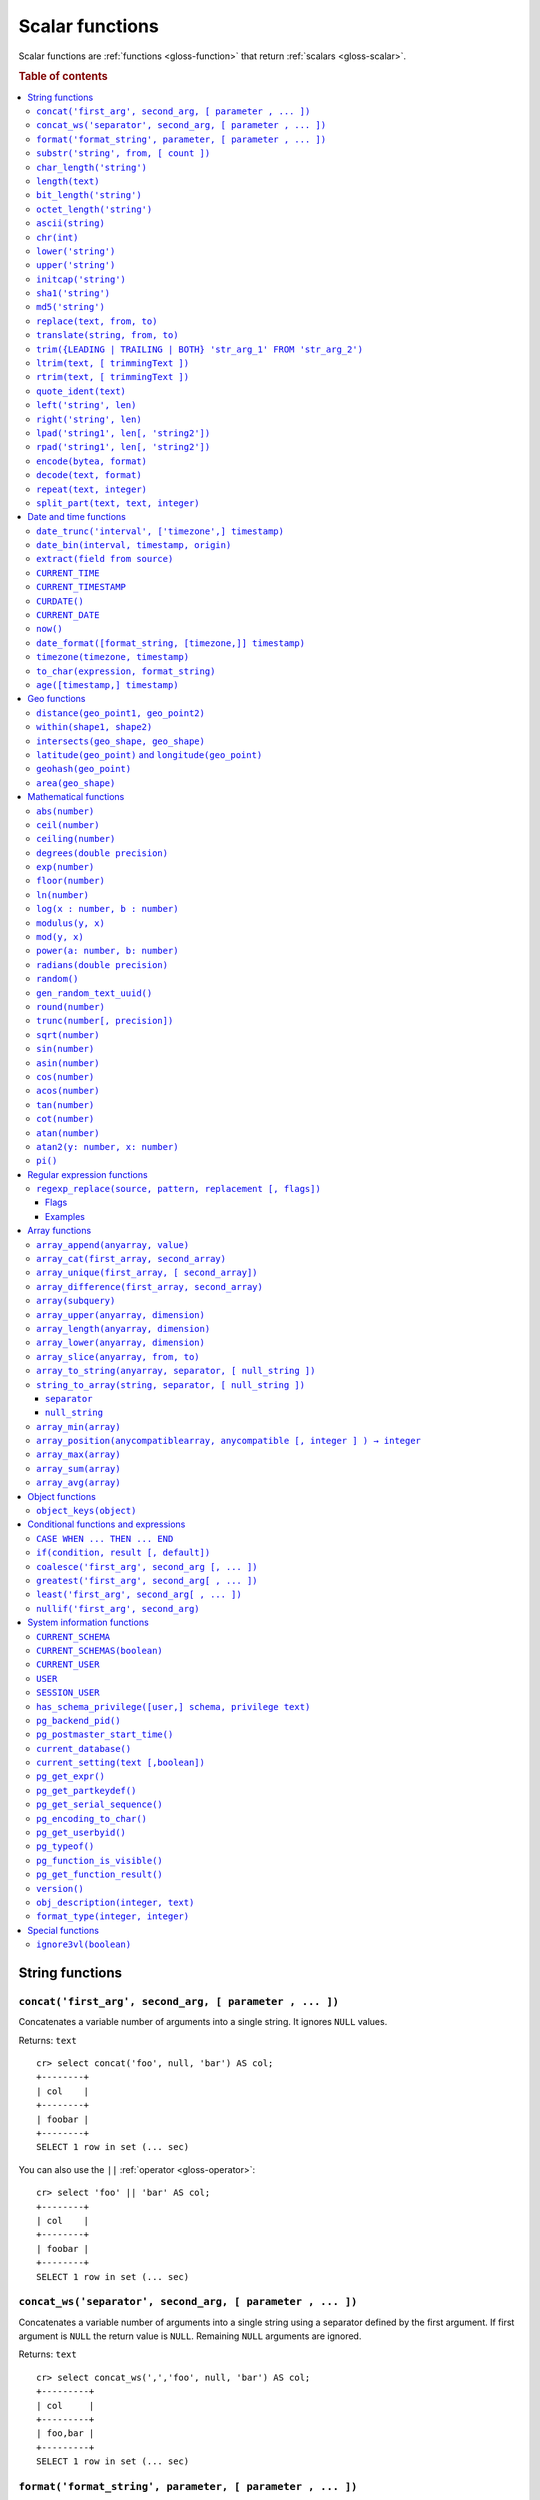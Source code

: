 .. highlight:: psql

.. _scalar-functions:
.. _builtins-scalar:

================
Scalar functions
================

Scalar functions are :ref:`functions <gloss-function>` that return
:ref:`scalars <gloss-scalar>`.

.. rubric:: Table of contents

.. contents::
   :local:


.. _scalar-string:

String functions
================


.. _scalar-concat:

``concat('first_arg', second_arg, [ parameter , ... ])``
--------------------------------------------------------

Concatenates a variable number of arguments into a single string. It ignores
``NULL`` values.

Returns: ``text``

::

    cr> select concat('foo', null, 'bar') AS col;
    +--------+
    | col    |
    +--------+
    | foobar |
    +--------+
    SELECT 1 row in set (... sec)

You can also use the ``||`` :ref:`operator <gloss-operator>`::

    cr> select 'foo' || 'bar' AS col;
    +--------+
    | col    |
    +--------+
    | foobar |
    +--------+
    SELECT 1 row in set (... sec)


.. _scalar-concat-ws:

``concat_ws('separator', second_arg, [ parameter , ... ])``
------------------------------------------------------------------------------

Concatenates a variable number of arguments into a single string using a
separator defined by the first argument. If first argument is ``NULL`` the
return value is ``NULL``. Remaining ``NULL`` arguments are ignored.

Returns: ``text``

::

    cr> select concat_ws(',','foo', null, 'bar') AS col;
    +---------+
    | col     |
    +---------+
    | foo,bar |
    +---------+
    SELECT 1 row in set (... sec)


.. _scalar-format:

``format('format_string', parameter, [ parameter , ... ])``
-----------------------------------------------------------

Formats a string similar to the C function ``printf``. For details about the
format string syntax, see `formatter`_

Returns: ``text``

::

    cr> select format('%s.%s', schema_name, table_name)  AS fqtable
    ... from sys.shards
    ... where table_name = 'locations'
    ... limit 1;
    +---------------+
    | fqtable       |
    +---------------+
    | doc.locations |
    +---------------+
    SELECT 1 row in set (... sec)

::

    cr> select format('%tY', date) AS year
    ... from locations
    ... group by format('%tY', date)
    ... order by 1;
    +------+
    | year |
    +------+
    | 1979 |
    | 2013 |
    +------+
    SELECT 2 rows in set (... sec)


.. _scalar-substr:

``substr('string', from, [ count ])``
-------------------------------------

Extracts a part of a string. ``from`` specifies where to start and ``count``
the length of the part.

Returns: ``text``

::

    cr> select substr('crate.io', 3, 2) AS substr;
    +--------+
    | substr |
    +--------+
    | at     |
    +--------+
    SELECT 1 row in set (... sec)


.. _scalar-char_length:

``char_length('string')``
-------------------------

Counts the number of characters in a string.

Returns: ``integer``

::

    cr> select char_length('crate.io') AS char_length;
    +-------------+
    | char_length |
    +-------------+
    |           8 |
    +-------------+
    SELECT 1 row in set (... sec)

Each character counts only once, regardless of its byte size.

::

    cr> select char_length('©rate.io') AS char_length;
    +-------------+
    | char_length |
    +-------------+
    |           8 |
    +-------------+
    SELECT 1 row in set (... sec)


.. _scalar-length:

``length(text)``
----------------

Returns the number of characters in a string.

The same as :ref:`char_length <scalar-char_length>`.


.. _scalar-bit_length:

``bit_length('string')``
------------------------

Counts the number of bits in a string.

Returns: ``integer``

.. NOTE::

    CrateDB uses UTF-8 encoding internally, which uses between 1 and 4 bytes
    per character.

::

    cr> select bit_length('crate.io') AS bit_length;
    +------------+
    | bit_length |
    +------------+
    |         64 |
    +------------+
    SELECT 1 row in set (... sec)

::

    cr> select bit_length('©rate.io') AS bit_length;
    +------------+
    | bit_length |
    +------------+
    |         72 |
    +------------+
    SELECT 1 row in set (... sec)


.. _scalar-octet_length:

``octet_length('string')``
--------------------------

Counts the number of bytes (octets) in a string.

Returns: ``integer``

::

    cr> select octet_length('crate.io') AS octet_length;
    +--------------+
    | octet_length |
    +--------------+
    |            8 |
    +--------------+
    SELECT 1 row in set (... sec)

::

    cr> select octet_length('©rate.io') AS octet_length;
    +--------------+
    | octet_length |
    +--------------+
    |            9 |
    +--------------+
    SELECT 1 row in set (... sec)


.. _scalar-ascii:

``ascii(string)``
-----------------

Returns the ASCII code of the first character. For UTF-8, returns the Unicode
code point of the characters.

Returns: ``int``

::

    cr> SELECT ascii('a') AS a, ascii('🎈') AS b;
    +----+--------+
    |  a |      b |
    +----+--------+
    | 97 | 127880 |
    +----+--------+
    SELECT 1 row in set (... sec)


.. _scalar-chr:

``chr(int)``
------------

Returns the character with the given code. For UTF-8 the argument is treated as
a Unicode code point.

Returns: ``string``

::

    cr> SELECT chr(65) AS a;
    +---+
    | a |
    +---+
    | A |
    +---+
    SELECT 1 row in set (... sec)


.. _scalar-lower:

``lower('string')``
-------------------

Converts all characters to lowercase. ``lower`` does not perform
locale-sensitive or context-sensitive mappings.

Returns: ``text``

::

    cr> select lower('TransformMe') AS lower;
    +-------------+
    | lower       |
    +-------------+
    | transformme |
    +-------------+
    SELECT 1 row in set (... sec)


.. _scalar-upper:

``upper('string')``
-------------------

Converts all characters to uppercase. ``upper`` does not perform
locale-sensitive or context-sensitive mappings.

Returns: ``text``

::

    cr> select upper('TransformMe') as upper;
    +-------------+
    | upper       |
    +-------------+
    | TRANSFORMME |
    +-------------+
    SELECT 1 row in set (... sec)


.. _scalar-initcap:

``initcap('string')``
---------------------

Converts the first letter of each word to upper case and the rest to lower case
(*capitalize letters*).

Returns: ``text``

::

    cr> select initcap('heLlo WORLD') AS initcap;
    +-------------+
    | initcap     |
    +-------------+
    | Hello World |
    +-------------+
     SELECT 1 row in set (... sec)


.. _scalar-sha1:

``sha1('string')``
------------------

Returns: ``text``

Computes the SHA1 checksum of the given string.

::

    cr> select sha1('foo') AS sha1;
    +------------------------------------------+
    | sha1                                     |
    +------------------------------------------+
    | 0beec7b5ea3f0fdbc95d0dd47f3c5bc275da8a33 |
    +------------------------------------------+
    SELECT 1 row in set (... sec)


.. _scalar-md5:

``md5('string')``
-----------------

Returns: ``text``

Computes the MD5 checksum of the given string.

See :ref:`sha1 <scalar-sha1>` for an example.


.. _scalar-replace:

``replace(text, from, to)``
---------------------------

Replaces all occurrences of ``from`` in ``text`` with ``to``.

::

    cr> select replace('Hello World', 'World', 'Stranger') AS hello;
    +----------------+
    | hello          |
    +----------------+
    | Hello Stranger |
    +----------------+
    SELECT 1 row in set (... sec)


.. _scalar-translate:

``translate(string, from, to)``
-------------------------------

Performs several single-character, one-to-one translation in one operation. It
translates ``string`` by replacing the characters in the ``from`` set,
one-to-one positionally, with their counterparts in the ``to`` set. If ``from``
is longer than ``to``, the function removes the occurrences of the extra
characters in ``from``. If there are repeated characters in ``from``, only the
first mapping is considered.

Synopsis::

    translate(string, from, to)

Examples::

   cr> select translate('Crate', 'Ct', 'Dk') as translation;
    +-------------+
    | translation |
    +-------------+
    | Drake       |
    +-------------+
    SELECT 1 row in set (... sec)

::

   cr> select translate('Crate', 'rCe', 'c') as translation;
    +-------------+
    | translation |
    +-------------+
    | cat         |
    +-------------+
    SELECT 1 row in set (... sec)


.. _scalar-trim:

``trim({LEADING | TRAILING | BOTH} 'str_arg_1' FROM 'str_arg_2')``
------------------------------------------------------------------

Removes the longest string containing characters from ``str_arg_1`` (``' '`` by
default) from the start, end, or both ends (``BOTH`` is the default) of
``str_arg_2``.

Synopsis::

    trim([ [ {LEADING | TRAILING | BOTH} ] [ str_arg_1 ] FROM ] str_arg_2)

Examples::

    cr> select trim(BOTH 'ab' from 'abcba') AS trim;
    +------+
    | trim |
    +------+
    | c    |
    +------+
    SELECT 1 row in set (... sec)

::

    cr> select trim('ab' from 'abcba') AS trim;
    +------+
    | trim |
    +------+
    | c    |
    +------+
    SELECT 1 row in set (... sec)

::

    cr> select trim('   abcba   ') AS trim;
    +-------+
    | trim  |
    +-------+
    | abcba |
    +-------+
    SELECT 1 row in set (... sec)


.. _scalar-ltrim:

``ltrim(text, [ trimmingText ])``
---------------------------------

Removes set of characters which are matching ``trimmingText`` (``' '`` by
default) to the left of ``text``.

::

    cr> select ltrim('xxxzzzabcba', 'xz') AS ltrim;
    +-------+
    | ltrim |
    +-------+
    | abcba |
    +-------+
    SELECT 1 row in set (... sec)


.. _scalar-rtrim:

``rtrim(text, [ trimmingText ])``
---------------------------------

Removes set of characters which are matching ``trimmingText`` (``' '`` by
default) to the right of ``text``.

::

    cr> select rtrim('abcbaxxxzzz', 'xz') AS rtrim;
    +-------+
    | rtrim |
    +-------+
    | abcba |
    +-------+
    SELECT 1 row in set (... sec)


.. _scalar-quote_ident:

``quote_ident(text)``
---------------------

Returns: ``text``

Quotes a provided string argument. Quotes are added only if necessary. For
example, if the string contains non-identifier characters, keywords, or would be
case-folded. Embedded quotes are properly doubled.

The quoted string can be used as an identifier in an SQL statement.

::

    cr> select pg_catalog.quote_ident('Column name') AS quoted;
    +---------------+
    | quoted        |
    +---------------+
    | "Column name" |
    +---------------+
    SELECT 1 row in set (... sec)


.. _scalar-left:

``left('string', len)``
-----------------------

Returns the first ``len`` characters of ``string`` when ``len`` > 0, otherwise
all but last ``len`` characters.

Synopsis::

    left(string, len)

Examples::

    cr> select left('crate.io', 5) AS col;
    +-------+
    | col   |
    +-------+
    | crate |
    +-------+
    SELECT 1 row in set (... sec)

::

    cr> select left('crate.io', -3) AS col;
    +-------+
    | col   |
    +-------+
    | crate |
    +-------+
    SELECT 1 row in set (... sec)


.. _scalar-right:

``right('string', len)``
------------------------

Returns the last ``len`` characters in ``string`` when ``len`` > 0, otherwise
all but first ``len`` characters.

Synopsis::

    right(string, len)

Examples::

    cr> select right('crate.io', 2) AS col;
    +-----+
    | col |
    +-----+
    | io  |
    +-----+
    SELECT 1 row in set (... sec)

::

    cr> select right('crate.io', -6) AS col;
    +-----+
    | col |
    +-----+
    | io  |
    +-----+
    SELECT 1 row in set (... sec)


.. _scalar-lpad:

``lpad('string1', len[, 'string2'])``
-------------------------------------

Fill up ``string1`` to length ``len`` by prepending the characters ``string2``
(a space by default). If ``string1`` is already longer than ``len`` then it is
truncated (on the right).

Synopsis::

    lpad(string1, len[, string2])

Example::

    cr> select lpad(' I like CrateDB!!', 41, 'yes! ') AS col;
    +-------------------------------------------+
    | col                                       |
    +-------------------------------------------+
    | yes! yes! yes! yes! yes! I like CrateDB!! |
    +-------------------------------------------+
    SELECT 1 row in set (... sec)


.. _scalar-rpad:

``rpad('string1', len[, 'string2'])``
-------------------------------------

Fill up ``string1`` to length ``len`` by appending the characters ``string2``
(a space by default). If string1 is already longer than ``len`` then it is
truncated.

Synopsis::

    rpad(string1, len[, string2])

Example::

    cr> select rpad('Do you like Crate?', 38, ' yes!') AS col;
    +----------------------------------------+
    | col                                    |
    +----------------------------------------+
    | Do you like Crate? yes! yes! yes! yes! |
    +----------------------------------------+
    SELECT 1 row in set (... sec)

.. NOTE::

    In both cases, the scalar functions ``lpad`` and ``rpad`` do now accept a
    length greater than 50000.


.. _scalar-encode:

``encode(bytea, format)``
-------------------------

Encode takes a binary string (``hex`` format) and returns a text encoding using
the specified format. Supported formats are: ``base64``, ``hex``, and
``escape``. The ``escape`` format replaces unprintable characters with octal
byte notation like ``\nnn``. For the reverse function, see :ref:`decode()
<scalar-decode>`.

Synopsis::

    encode(string1, format)

Example::

    cr> select encode(E'123\b\t56', 'base64') AS col;
    +--------------+
    | col          |
    +--------------+
    | MTIzCAk1Ng== |
    +--------------+
    SELECT 1 row in set (... sec)


.. _scalar-decode:

``decode(text, format)``
-------------------------

Decodes a text encoded string using the specified format and returns a binary
string (``hex`` format). Supported formats are: ``base64``, ``hex``, and
``escape``. For the reverse function, see :ref:`encode() <scalar-encode>`.

Synopsis::

    decode(text1, format)

Example::

    cr> select decode('T\214', 'escape') AS col;
    +--------+
    | col    |
    +--------+
    | \x548c |
    +--------+
    SELECT 1 row in set (... sec)


.. _scalar-repeat:

``repeat(text, integer)``
-------------------------

Repeats a string the specified number of times.

If the number of repetitions is equal or less than zero then the function
returns an empty string.

Returns: ``text``

::

    cr> select repeat('ab', 3) AS repeat;
    +--------+
    | repeat |
    +--------+
    | ababab |
    +--------+
    SELECT 1 row in set (... sec)


.. _scalar-split_part:

``split_part(text, text, integer)``
-----------------------------------

Splits a string into parts using a delimiter and returns the part at the given
index. The first part is addressed by index ``1``.

Special Cases:

* Returns the empty string if the index is greater than the number of parts.

* If any of the arguments is ``NULL``, the result is ``NULL``.

* If the delimiter is the empty string, the input string is considered as
  consisting of exactly one part.

Returns: ``text``

Synopsis::

    split_part(string, delimiter, index)

Example::

    cr> select split_part('ab--cdef--gh', '--', 2) AS part;
    +------+
    | part |
    +------+
    | cdef |
    +------+
    SELECT 1 row in set (... sec)


.. _scalar-date-time:

Date and time functions
=======================


.. _scalar-date_trunc:

``date_trunc('interval', ['timezone',] timestamp)``
---------------------------------------------------

Returns: ``timestamp with time zone``

Limits a timestamps precision to a given interval.

Valid intervals are:

* ``second``
* ``minute``
* ``hour``
* ``day``
* ``week``
* ``month``
* ``quarter``
* ``year``

Valid values for ``timezone`` are either the name of a time zone (for example
'Europe/Vienna') or the UTC offset of a time zone (for example '+01:00'). To
get a complete overview of all possible values take a look at the `available
time zones`_ supported by `Joda-Time`_.

The following example shows how to use the ``date_trunc`` function to generate
a day based histogram in the ``Europe/Moscow`` timezone::

    cr> select
    ... date_trunc('day', 'Europe/Moscow', date) as day,
    ... count(*) as num_locations
    ... from locations
    ... group by 1
    ... order by 1;
    +---------------+---------------+
    | day           | num_locations |
    +---------------+---------------+
    | 308523600000  | 4             |
    | 1367352000000 | 1             |
    | 1373918400000 | 8             |
    +---------------+---------------+
    SELECT 3 rows in set (... sec)

If you don't specify a time zone, ``truncate`` uses UTC time::

    cr> select date_trunc('day', date) as day, count(*) as num_locations
    ... from locations
    ... group by 1
    ... order by 1;
    +---------------+---------------+
    | day           | num_locations |
    +---------------+---------------+
    | 308534400000  | 4             |
    | 1367366400000 | 1             |
    | 1373932800000 | 8             |
    +---------------+---------------+
    SELECT 3 rows in set (... sec)

.. _date-bin:

``date_bin(interval, timestamp, origin)``
-----------------------------------------

``date_bin`` "bins" the input timestamp to the specified interval, aligned with
a specified origin.

``interval`` is an expression of type ``interval``.
``Timestamp`` and ``origin`` are expressions of type
``timestamp with time zone`` or ``timestamp without time zone``.
The return type matches the timestamp and origin types and will be either
``timestamp with time zone`` or ``timestamp without time zone``.

The return value marks the beginning of the bin into which the input timestamp
is placed.

If you use an interval with a single unit like ``1 second`` or ``1 minute``,
this function returns the same result as :ref:`date_trunc <scalar-date_trunc>`.

If the interval is ``1 week``, ``date_bin`` only returns the same result as
``date_trunc`` if the origin is a Monday.

If at least one argument is ``NULL``, the return value is ``NULL``. The
interval cannot be zero. Negative intervals are allowed and are treated the
same as positive intervals. Intervals having month or year units are not
supported due to varying length of those units.

A timestamp can be binned to an interval of arbitrary length
aligned with a custom origin.

Examples:

::

    cr> SELECT date_bin('2 hours'::INTERVAL, ts,
    ... '2021-01-01T05:00:00Z'::TIMESTAMP) as bin,
    ... date_format('%y-%m-%d %H:%i',
    ... date_bin('2 hours'::INTERVAL, ts, '2021-01-01T05:00:00Z'::TIMESTAMP))
    ... formatted_bin
    ... FROM unnest(ARRAY[
    ... '2021-01-01T08:30:10Z',
    ... '2021-01-01T08:38:10Z',
    ... '2021-01-01T18:18:10Z',
    ... '2021-01-01T18:18:10Z'
    ... ]::TIMESTAMP[]) as tbl (ts);
    +---------------+----------------+
    |           bin | formatted_bin  |
    +---------------+----------------+
    | 1609484400000 | 21-01-01 07:00 |
    | 1609484400000 | 21-01-01 07:00 |
    | 1609520400000 | 21-01-01 17:00 |
    | 1609520400000 | 21-01-01 17:00 |
    +---------------+----------------+
    SELECT 4 rows in set (... sec)

.. TIP::

    0 can be used as a shortcut for Unix zero as the origin::

        cr> select date_bin('2 hours' :: INTERVAL,
        ... '2021-01-01T08:30:10Z' :: timestamp without time ZONE, 0) as bin;
        +---------------+
        |           bin |
        +---------------+
        | 1609488000000 |
        +---------------+
        SELECT 1 row in set (... sec)

    Please note, that implicit cast treats numbers as is, i.e. as a timestamp
    in that zone and if timestamp is in non-UTC zone you might want to set
    numeric origin to the same zone::

        cr> select date_bin('4 hours' :: INTERVAL,
        ... '2020-01-01T09:00:00+0200'::timestamp with time zone,
        ... TIMEZONE('+02:00', 0)) as bin;
        +---------------+
        |           bin |
        +---------------+
        | 1577858400000 |
        +---------------+
        SELECT 1 row in set (... sec)

.. _scalar-extract:

``extract(field from source)``
------------------------------

``extract`` is a special :ref:`expression <gloss-expression>` that translates
to a function which retrieves subcolumns such as day, hour or minute from a
timestamp.

The return type depends on the used ``field``.

Example::

    cr> select extract(day from '2014-08-23') AS day;
    +-----+
    | day |
    +-----+
    |  23 |
    +-----+
    SELECT 1 row in set (... sec)

Synopsis::

    EXTRACT( field FROM source )

``field``
  An identifier or string literal which identifies the part of the timestamp
  that should be extracted.

``source``
  An expression that resolves to a timestamp data type with or without timezone
  or is castable to timestamp data types. In the case the expression has a
  different return type but is known to be castable to timestamp an implicit
  cast will be attempted.

The following fields are supported:

``CENTURY``
  | *Return type:* ``integer``
  | century of era

  Returns the ISO representation which is a straight split of the date.

  Year 2000 century 20 and year 2001 is also century 20. This is different to
  the GregorianJulian (GJ) calendar system where 2001 would be century 21.

``YEAR``
  | *Return type:* ``integer``
  | the year field

``QUARTER``
  | *Return type:* ``integer``
  | the quarter of the year (1 - 4)

``MONTH``
  | *Return type:* ``integer``
  | the month of the year

``WEEK``
  | *Return type:* ``integer``
  | the week of the year

``DAY``
  | *Return type:* ``integer``
  | the day of the month

``DAY_OF_MONTH``
  | *Return type:* ``integer``
  | same as ``day``

``DAY_OF_WEEK``
  | *Return type:* ``integer``
  | day of the week. Starting with Monday (1) to Sunday (7)

``DOW``
  | *Return type:* ``integer``
  | same as ``day_of_week``

``DAY_OF_YEAR``
  | *Return type:* ``integer``
  | the day of the year (1 - 365 / 366)

``DOY``
  | *Return type:* ``integer``
  | same as ``day_of_year``

``HOUR``
  | *Return type:* ``integer``
  | the hour field

``MINUTE``
  | *Return type:* ``integer``
  | the minute field

``SECOND``
  | *Return type:* ``integer``
  | the second field

``EPOCH``
  | *Return type:* ``double precision``
  | The number of seconds since Jan 1, 1970.
  | Can be negative if earlier than Jan 1, 1970.


.. _scalar-current_time:

``CURRENT_TIME``
----------------

The ``CURRENT_TIME`` :ref:`expression <gloss-expression>` returns the time in
microseconds since midnight UTC at the time the SQL statement was
handled. Clock time is looked up at most once within the scope of a single
query, to ensure that multiple occurrences of ``CURRENT_TIME`` :ref:`evaluate
<gloss-evaluation>` to the same value.

Synopsis::

    CURRENT_TIME [ ( precision ) ]

``precision``
  Must be a positive integer between 0 and 6. The default value is 6. It
  determines the number of fractional seconds to output. A value of 0 means the
  time will have second precision, no fractional seconds (microseconds) are
  given.

.. NOTE::

    No guarantee is provided about the accuracy of the underlying clock,
    results may be limited to millisecond precision, depending on the system.


.. _scalar-current_timestamp:

``CURRENT_TIMESTAMP``
---------------------

The ``CURRENT_TIMESTAMP`` expression returns the timestamp in milliseconds
since midnight UTC at the time the SQL statement was handled. Therefore, the
same timestamp value is returned for every invocation of a single statement.

Synopsis::

    CURRENT_TIMESTAMP [ ( precision ) ]

``precision``
  Must be a positive integer between ``0`` and ``3``. The default value is
  ``3``. This value determines the number of fractional seconds to output. A
  value of ``0`` means the timestamp will have second precision, no fractional
  seconds (milliseconds) are given.

.. TIP::

    To get an offset value of ``CURRENT_TIMESTAMP`` (e.g., this same time one
    day ago), you can add or subtract an :ref:`interval <type-interval>`,
    like so::

        CURRENT_TIMESTAMP - '1 day'::interval

.. NOTE::

    If the ``CURRENT_TIMESTAMP`` function is used in
    :ref:`ddl-generated-columns` it behaves slightly different in ``UPDATE``
    operations. In such a case the actual timestamp of each row update is
    returned.


.. _scalar-curdate:

``CURDATE()``
----------------

The ``CURDATE()`` scalar function is an alias of the :ref:`scalar-current_date`
expression.

Synopsis::

    CURDATE()


.. _scalar-current_date:

``CURRENT_DATE``
----------------

The ``CURRENT_DATE`` expression returns the date in UTC timezone at the time
the SQL statement was handled.

Clock time is looked up at most once within the scope of a single query, to
ensure that multiple occurrences of ``CURRENT_DATE`` evaluate to the same
value.

Synopsis::

    CURRENT_DATE


.. _scalar-now:

``now()``
---------

Returns the current date and time in UTC.

This is the same as ``current_timestamp``

Returns: ``timestamp with time zone``

Synopsis::

    now()


.. _scalar-date_format:

``date_format([format_string, [timezone,]] timestamp)``
-------------------------------------------------------

The ``date_format`` function formats a timestamp as string according to the
(optional) format string.

Returns: ``text``

Synopsis::

    DATE_FORMAT( [ format_string, [ timezone, ] ] timestamp )

The only mandatory argument is the ``timestamp`` value to format. It can be any
:ref:`expression <gloss-expression>` that is safely convertible to timestamp
data type with or without timezone.

The syntax for the ``format_string`` is 100% compatible to the syntax of the
`MySQL date_format`_ function. For reference, the format is listed in detail
below:

.. csv-table::
   :header: "Format Specifier", "Description"

   ``%a``, "Abbreviated weekday name (Sun..Sat)"
   ``%b``, "Abbreviated month name (Jan..Dec)"
   ``%c``, "Month in year, numeric (0..12)"
   ``%D``, "Day of month as ordinal number (1st, 2nd, ... 24th)"
   ``%d``, "Day of month, padded to 2 digits (00..31)"
   ``%e``, "Day of month (0..31)"
   ``%f``, "Microseconds, padded to 6 digits (000000..999999)"
   ``%H``, "Hour in 24-hour clock, padded to 2 digits (00..23)"
   ``%h``, "Hour in 12-hour clock, padded to 2 digits (01..12)"
   ``%I``, "Hour in 12-hour clock, padded to 2 digits (01..12)"
   ``%i``, "Minutes, numeric (00..59)"
   ``%j``, "Day of year, padded to 3 digits (001..366)"
   ``%k``, "Hour in 24-hour clock (0..23)"
   ``%l``, "Hour in 12-hour clock (1..12)"
   ``%M``, "Month name (January..December)"
   ``%m``, "Month in year, numeric, padded to 2 digits (00..12)"
   ``%p``, "AM or PM"
   ``%r``, "Time, 12-hour (``hh:mm:ss`` followed by AM or PM)"
   ``%S``, "Seconds, padded to 2 digits (00..59)"
   ``%s``, "Seconds, padded to 2 digits (00..59)"
   ``%T``, "Time, 24-hour (``hh:mm:ss``)"
   ``%U``, "Week number, Sunday as first day of the week, first week of the
   year (01) is the one starting in this year, week 00 starts in last year
   (00..53)"
   ``%u``, "Week number, Monday as first day of the week, first week of the
   year (01) is the one with at least 4 days in this year (00..53)"
   ``%V``, "Week number, Sunday as first day of the week, first week of the
   year (01) is the one starting in this year, uses the week number of the last
   year, if the week started in last year (01..53)"
   ``%v``, "Week number, Monday as first day of the week, first week of the
   year (01) is the one with at least 4 days in this year, uses the week number
   of the last year, if the week started in last year (01..53)"
   ``%W``, "Weekday name (Sunday..Saturday)"
   ``%w``, "Day of the week (0=Sunday..6=Saturday)"
   ``%X``, "Week year, Sunday as first day of the week, numeric, four digits;
   used with %V"
   ``%x``, "Week year, Monday as first day of the week, numeric, four digits;
   used with %v"
   ``%Y``, "Year, numeric, four digits"
   ``%y``, "Year, numeric, two digits"
   ``%%``, "A literal '%' character"
   ``%x``, "x, for any 'x' not listed above"

If no ``format_string`` is given the default format will be used::

    %Y-%m-%dT%H:%i:%s.%fZ

::

    cr> select date_format('1970-01-01') as epoque;
    +-----------------------------+
    | epoque                      |
    +-----------------------------+
    | 1970-01-01T00:00:00.000000Z |
    +-----------------------------+
    SELECT 1 row in set (... sec)

Valid values for ``timezone`` are either the name of a time zone (for example
'Europe/Vienna') or the UTC offset of a time zone (for example '+01:00'). To
get a complete overview of all possible values take a look at the `available
time zones`_ supported by `Joda-Time`_.

The ``timezone`` will be ``UTC`` if not provided::

    cr> select date_format('%W the %D of %M %Y %H:%i %p', 0) as epoque;
    +-------------------------------------------+
    | epoque                                    |
    +-------------------------------------------+
    | Thursday the 1st of January 1970 00:00 AM |
    +-------------------------------------------+
    SELECT 1 row in set (... sec)

::

    cr> select date_format('%Y/%m/%d %H:%i', 'EST',  0) as est_epoque;
    +------------------+
    | est_epoque       |
    +------------------+
    | 1969/12/31 19:00 |
    +------------------+
    SELECT 1 row in set (... sec)


.. _scalar-timezone:

``timezone(timezone, timestamp)``
---------------------------------

The timezone scalar function converts values of ``timestamp`` without time zone
to/from timestamp with time zone.

Synopsis::

    TIMEZONE(timezone, timestamp)

It has two variants depending on the type of ``timestamp``:

.. csv-table::
   :header: "Type of timestamp", "Return Type", "Description"

   "timestamp without time zone OR bigint", "timestamp with time zone", "Treat
   given timestamp without time zone as located in the specified timezone"
   "timestamp with time zone", "timestamp without time zone", "Convert given
   timestamp with time zone to the new timezone with no time zone designation"

::

    cr> select
    ...     257504400000 as no_tz,
    ...     date_format(
    ...         '%Y-%m-%d %h:%i', 257504400000
    ...     ) as no_tz_str,
    ...     timezone(
    ...         'Europe/Madrid', 257504400000
    ...     ) as in_madrid,
    ...     date_format(
    ...         '%Y-%m-%d %h:%i',
    ...         timezone(
    ...             'Europe/Madrid', 257504400000
    ...         )
    ...     ) as in_madrid_str;
    +--------------+------------------+--------------+------------------+
    |        no_tz | no_tz_str        |    in_madrid | in_madrid_str    |
    +--------------+------------------+--------------+------------------+
    | 257504400000 | 1978-02-28 09:00 | 257500800000 | 1978-02-28 08:00 |
    +--------------+------------------+--------------+------------------+
    SELECT 1 row in set (... sec)

::

    cr> select
    ...     timezone(
    ...         'Europe/Madrid',
    ...         '1978-02-28T10:00:00+01:00'::timestamp with time zone
    ...     ) as epoque,
    ...     date_format(
    ...          '%Y-%m-%d %h:%i',
    ...          timezone(
    ...              'Europe/Madrid',
    ...              '1978-02-28T10:00:00+01:00'::timestamp with time zone
    ...          )
    ...     ) as epoque_str;
    +--------------+------------------+
    |       epoque | epoque_str       |
    +--------------+------------------+
    | 257508000000 | 1978-02-28 10:00 |
    +--------------+------------------+
    SELECT 1 row in set (... sec)

::

    cr> select
    ...     timezone(
    ...         'Europe/Madrid',
    ...         '1978-02-28T10:00:00+01:00'::timestamp without time zone
    ...     ) as epoque,
    ...     date_format(
    ...         '%Y-%m-%d %h:%i',
    ...         timezone(
    ...             'Europe/Madrid',
    ...             '1978-02-28T10:00:00+01:00'::timestamp without time zone
    ...         )
    ...     ) as epoque_str;
    +--------------+------------------+
    |       epoque | epoque_str       |
    +--------------+------------------+
    | 257504400000 | 1978-02-28 09:00 |
    +--------------+------------------+
    SELECT 1 row in set (... sec)


.. _scalar-to_char:

``to_char(expression, format_string)``
--------------------------------------

The ``to_char`` function converts a ``timestamp`` or ``interval`` value to a
string, based on a given format string.

Returns: ``text``

Synopsis::

    TO_CHAR( expression, format_string )

Here, ``expression`` can be any value with the type of ``timestamp`` (with or
without a timezone) or ``interval``.

The syntax for the ``format_string`` differs based the type of the
:ref:`expression <gloss-expression>`. For ``timestamp`` expressions, the
``format_string`` is a template string containing any of the following symbols:

+-----------------------+-----------------------------------------------------+
| Pattern               | Description                                         |
+=======================+=====================================================+
| ``HH`` / ``HH12``     | Hour of day (01-12)                                 |
+-----------------------+-----------------------------------------------------+
| ``HH24``              | Hour of day (00-23)                                 |
+-----------------------+-----------------------------------------------------+
| ``MI``                | Minute (00-59)                                      |
+-----------------------+-----------------------------------------------------+
| ``SS``                | Second (00-59)                                      |
+-----------------------+-----------------------------------------------------+
| ``MS``                | Millisecond (000-999)                               |
+-----------------------+-----------------------------------------------------+
| ``US``                | Microsecond (000000-999999)                         |
+-----------------------+-----------------------------------------------------+
| ``FF1``               | Tenth of second (0-9)                               |
+-----------------------+-----------------------------------------------------+
| ``FF2``               | Hundredth of second (00-99)                         |
+-----------------------+-----------------------------------------------------+
| ``FF3``               | Millisecond (000-999)                               |
+-----------------------+-----------------------------------------------------+
| ``FF4``               | Tenth of millisecond (0000-9999)                    |
+-----------------------+-----------------------------------------------------+
| ``FF5``               | Hundredth of millisecond (00000-99999)              |
+-----------------------+-----------------------------------------------------+
| ``FF6``               | Microsecond (000000-999999)                         |
+-----------------------+-----------------------------------------------------+
| ``SSSS`` / ``SSSSS``  | Seconds past midnight (0-86399)                     |
+-----------------------+-----------------------------------------------------+
| ``AM`` / ``am`` /     | Meridiem indicator                                  |
| ``PM`` / ``pm``       |                                                     |
+-----------------------+-----------------------------------------------------+
| ``A.M.`` / ``a.m.`` / | Meridiem indicator (with periods)                   |
| ``P.M.`` / ``p.m.``   |                                                     |
+-----------------------+-----------------------------------------------------+
| ``Y,YYY``             | 4 digit year with comma                             |
+-----------------------+-----------------------------------------------------+
| ``YYYY``              | 4 digit year                                        |
+-----------------------+-----------------------------------------------------+
| ``YYY``               | Last 3 digits of year                               |
+-----------------------+-----------------------------------------------------+
| ``YY``                | Last 2 digits of year                               |
+-----------------------+-----------------------------------------------------+
| ``Y``                 | Last digit of year                                  |
+-----------------------+-----------------------------------------------------+
| ``IYYY``              | 4 digit ISO-8601 week-numbering year                |
+-----------------------+-----------------------------------------------------+
| ``IYY``               | Last 3 digits of ISO-8601 week-numbering year       |
+-----------------------+-----------------------------------------------------+
| ``IY``                | Last 2 digits of ISO-8601 week-numbering year       |
+-----------------------+-----------------------------------------------------+
| ``I``                 | Last digit of ISO-8601 week-numbering year          |
+-----------------------+-----------------------------------------------------+
| ``BC`` / ``bc`` /     | Era indicator                                       |
| ``AD`` / ``ad``       |                                                     |
+-----------------------+-----------------------------------------------------+
| ``B.C.`` / ``b.c.`` / | Era indicator with periods                          |
| ``A.D.`` / ``a.d.``   |                                                     |
+-----------------------+-----------------------------------------------------+
| ``MONTH`` / ``Month`` | Full month name (uppercase, capitalized, lowercase) |
| / ``month``           | padded to 9 characters                              |
+-----------------------+-----------------------------------------------------+
| ``MON`` / ``Mon`` /   | Short month name (uppercase, capitalized,           |
| ``mon``               | lowercase) padded to 9 characters                   |
+-----------------------+-----------------------------------------------------+
| ``MM``                | Month number (01-12)                                |
+-----------------------+-----------------------------------------------------+
| ``DAY`` / ``Day`` /   | Full day name (uppercase, capitalized, lowercase)   |
| ``day``               | padded to 9 characters                              |
+-----------------------+-----------------------------------------------------+
| ``DY`` / ``Dy`` /     | Short, 3 character day name                         |
| ``dy``                | (uppercase, capitalized, lowercase)                 |
+-----------------------+-----------------------------------------------------+
| ``DDD``               | Day of year (001-366)                               |
+-----------------------+-----------------------------------------------------+
| ``IDDD``              | Day of ISO-8601 week-numbering year, where the      |
|                       | first Monday of the first ISO week is day 1         |
|                       | (001-371)                                           |
+-----------------------+-----------------------------------------------------+
| ``DD``                | Day of month (01-31)                                |
+-----------------------+-----------------------------------------------------+
| ``D``                 | Day of the week, from Sunday (1) to Saturday (7)    |
+-----------------------+-----------------------------------------------------+
| ``ID``                | ISO-8601 day of the week, from Monday (1) to Sunday |
|                       | (7)                                                 |
+-----------------------+-----------------------------------------------------+
| ``W``                 | Week of month (1-5)                                 |
+-----------------------+-----------------------------------------------------+
| ``WW``                | Week number of year (1-53)                          |
+-----------------------+-----------------------------------------------------+
| ``IW``                | Week number of ISO-8601 week-numbering year (01-53) |
+-----------------------+-----------------------------------------------------+
| ``CC``                | Century                                             |
+-----------------------+-----------------------------------------------------+
| ``J``                 | Julian Day                                          |
+-----------------------+-----------------------------------------------------+
| ``Q``                 | Quarter                                             |
+-----------------------+-----------------------------------------------------+
| ``RM`` / ``rm``       | Month in Roman numerals (uppercase, lowercase)      |
+-----------------------+-----------------------------------------------------+
| ``TZ`` / ``tz``       | Time-zone abbreviation (uppercase, lowercase)       |
+-----------------------+-----------------------------------------------------+
| ``TZH``               | Time-zone hours                                     |
+-----------------------+-----------------------------------------------------+
| ``TZM``               | Time-zone minutes                                   |
+-----------------------+-----------------------------------------------------+
| ``OF``                | Time-zone offset from UTC                           |
+-----------------------+-----------------------------------------------------+

Example::

    cr> select
    ...     to_char(
    ...         timestamp '1970-01-01T17:31:12',
    ...         'Day, Month DD - HH12:MI AM YYYY AD'
    ...     ) as ts;
    +-----------------------------------------+
    | ts                                      |
    +-----------------------------------------+
    | Thursday, January 01 - 05:31 PM 1970 AD |
    +-----------------------------------------+
    SELECT 1 row in set (... sec)

For ``interval`` expressions, the formatting string accepts the same tokens as
``timestamp`` expressions. The function then uses the timestamp of the
specified interval added to the timestamp of ``0000/01/01 00:00:00``::

    cr> select
    ...     to_char(
    ...         interval '1 year 3 weeks 200 minutes',
    ...         'YYYY MM DD HH12:MI:SS'
    ...     ) as interval;
    +---------------------+
    | interval            |
    +---------------------+
    | 0001 01 22 03:20:00 |
    +---------------------+
    SELECT 1 row in set (... sec)

.. _scalar-pg-age:

``age([timestamp,] timestamp)``
---------------------------------------------------

Returns: :ref:`interval <type-interval>` between 2 timestamps. Second argument
is subtracted from the first one. If at least one argument is ``NULL``, the
return value is ``NULL``. If only one timestamp is given, the return value is
interval between current_date (at midnight) and the given timestamp.

Example::

    cr> select pg_catalog.age('2021-10-21'::timestamp, '2021-10-20'::timestamp)
    ... as age;
    +----------------+
    | age            |
    +----------------+
    | 1 day 00:00:00 |
    +----------------+
    SELECT 1 row in set (... sec)

    cr> select pg_catalog.age(date_trunc('day', CURRENT_DATE)) as age;
    +----------+
    | age      |
    +----------+
    | 00:00:00 |
    +----------+
    SELECT 1 row in set (... sec)

.. _scalar-geo:

Geo functions
=============


.. _scalar-distance:

``distance(geo_point1, geo_point2)``
------------------------------------

Returns: ``double precision``

The ``distance`` function can be used to calculate the distance between two
points on earth. It uses the `Haversine formula`_ which gives great-circle
distances between 2 points on a sphere based on their latitude and longitude.

The return value is the distance in meters.

Below is an example of the distance function where both points are specified
using WKT. See :ref:`data-types-geo` for more information on the implicit
type casting of geo points::

    cr> select distance('POINT (10 20)', 'POINT (11 21)') AS col;
    +-------------------+
    |               col |
    +-------------------+
    | 152354.3209044634 |
    +-------------------+
    SELECT 1 row in set (... sec)

This scalar function can always be used in both the ``WHERE`` and ``ORDER BY``
clauses. With the limitation that one of the arguments must be a literal and
the other argument must be a column reference.

.. NOTE::

    The algorithm of the calculation which is used when the distance function
    is used as part of the result column list has a different precision than
    what is stored inside the index which is utilized if the distance function
    is part of a WHERE clause.

    For example, if ``select distance(...)`` returns 0.0, an equality check
    with ``where distance(...) = 0`` might not yield anything at all due to the
    precision difference.


.. _scalar-within:

``within(shape1, shape2)``
--------------------------

Returns: ``boolean``

The ``within`` function returns true if ``shape1`` is within ``shape2``. If
that is not the case false is returned.

``shape1`` can either be a ``geo_shape`` or a ``geo_point``. ``shape2`` must be
a ``geo_shape``.

Below is an example of the ``within`` function which makes use of the implicit
type casting from strings in WKT representation to geo point and geo shapes::

    cr> select within(
    ...   'POINT (10 10)',
    ...   'POLYGON ((5 5, 10 5, 10 10, 5 10, 5 5))'
    ... ) AS is_within;
    +-----------+
    | is_within |
    +-----------+
    | TRUE      |
    +-----------+
    SELECT 1 row in set (... sec)

This function can always be used within the ``WHERE`` clause.


.. _scalar-intersects:

``intersects(geo_shape, geo_shape)``
------------------------------------

Returns: ``boolean``

The ``intersects`` function returns true if both argument shapes share some
points or area, they *overlap*. This also includes two shapes where one lies
:ref:`within <scalar-within>` the other.

If ``false`` is returned, both shapes are considered *disjoint*.

Example::

    cr> select
    ... intersects(
    ...   {type='Polygon', coordinates=[
    ...         [[13.4252, 52.7096],[13.9416, 52.0997],
    ...          [12.7221, 52.1334],[13.4252, 52.7096]]]},
    ...   'LINESTRING(13.9636 52.6763, 13.2275 51.9578,
    ...               12.9199 52.5830, 11.9970 52.6830)'
    ... ) as intersects,
    ... intersects(
    ...   {type='Polygon', coordinates=[
    ...         [[13.4252, 52.7096],[13.9416, 52.0997],
    ...          [12.7221, 52.1334],[13.4252, 52.7096]]]},
    ...   'LINESTRING (11.0742 49.4538, 11.5686 48.1367)'
    ... ) as disjoint;
    +------------+----------+
    | intersects | disjoint |
    +------------+----------+
    | TRUE       | FALSE    |
    +------------+----------+
    SELECT 1 row in set (... sec)

Due to a limitation on the :ref:`data-types-geo-shape` datatype this function
cannot be used in the :ref:`ORDER BY <sql-select-order-by>` clause.


.. _scalar-latitude-longitude:

``latitude(geo_point)`` and ``longitude(geo_point)``
----------------------------------------------------

Returns: ``double precision``

The ``latitude`` and ``longitude`` function return the coordinates of latitude
or longitude of a point, or ``NULL`` if not available. The input must be a
column of type ``geo_point``, a valid WKT string or a ``double precision``
array. See :ref:`data-types-geo` for more information on the implicit type
casting of geo points.

Example::

    cr> select
    ...     mountain,
    ...     height,
    ...     longitude(coordinates) as "lon",
    ...     latitude(coordinates) as "lat"
    ... from sys.summits
    ... order by height desc limit 1;
    +------------+--------+---------+---------+
    | mountain   | height |     lon |     lat |
    +------------+--------+---------+---------+
    | Mont Blanc |   4808 | 6.86444 | 45.8325 |
    +------------+--------+---------+---------+
    SELECT 1 row in set (... sec)

Below is an example of the latitude/longitude functions which make use of the
implicit type casting from strings to geo point::

    cr> select
    ...    latitude('POINT (10 20)') AS lat,
    ...    longitude([10.0, 20.0]) AS long;
    +------+------+
    |  lat | long |
    +------+------+
    | 20.0 | 10.0 |
    +------+------+
    SELECT 1 row in set (... sec)


.. _scalar-geohash:

``geohash(geo_point)``
----------------------

Returns: ``text``

Returns a `GeoHash <https://en.wikipedia.org/wiki/Geohash>`_ representation
based on full precision (12 characters) of the input point, or ``NULL`` if not
available. The input has to be a column of type ``geo_point``, a valid WKT
string or a ``double precision`` array. See :ref:`data-types-geo` for more
information of the implicit type casting of geo points.

Example::

    cr> select
    ...     mountain,
    ...     height,
    ...     geohash(coordinates) as "geohash"
    ... from sys.summits
    ... order by height desc limit 1;
    +------------+--------+--------------+
    | mountain   | height | geohash      |
    +------------+--------+--------------+
    | Mont Blanc |   4808 | u0huspw99j1r |
    +------------+--------+--------------+
    SELECT 1 row in set (... sec)



.. _scalar-area:

``area(geo_shape)``
----------------------

Returns: ``double precision``

The ``area`` function calculates the  area of the input shape in
square-degrees. The calculation will use geospatial awareness (AKA `geodetic`_)
instead of `Euclidean geometry`_. The input has to be a column of type
:ref:`data-types-geo-shape`, a valid `WKT`_ string or `GeoJSON`_.
See :ref:`data-types-geo-shape` for more information.

Below you can find an example.

Example::

    cr> select
    ...     round(area('POLYGON ((5 5, 10 5, 10 10, 5 10, 5 5))')) as "area";
    +------+
    | area |
    +------+
    |   25 |
    +------+
    SELECT 1 row in set (... sec)


.. _scalar-math:

Mathematical functions
======================

All mathematical functions can be used within ``WHERE`` and ``ORDER BY``
clauses.


.. _scalar-abs:

``abs(number)``
---------------

Returns the absolute value of the given number in the datatype of the given
number::

    cr> select abs(214748.0998) AS a, abs(0) AS b, abs(-214748) AS c;
    +-------------+---+--------+
    |           a | b |      c |
    +-------------+---+--------+
    | 214748.0998 | 0 | 214748 |
    +-------------+---+--------+
    SELECT 1 row in set (... sec)


.. _scalar-ceil:

``ceil(number)``
----------------

Returns the smallest integer or long value that is not less than the argument.

Returns: ``bigint`` or ``integer``

Return value will be of type ``integer`` if the input value is an integer or
float. If the input value is of type ``bigint`` or ``double precision`` the
return value will be of type ``bigint``::

    cr> select ceil(29.9) AS col;
    +-----+
    | col |
    +-----+
    |  30 |
    +-----+
    SELECT 1 row in set (... sec)


.. _scalar-ceiling:

``ceiling(number)``
-------------------

This is an alias for :ref:`ceil <scalar-ceil>`.


.. _scalar-degrees:

``degrees(double precision)``
-----------------------------

Convert the given ``radians`` value to ``degrees``.

Returns: ``double precision``

::

    cr> select degrees(0.5) AS degrees;
    +-------------------+
    |           degrees |
    +-------------------+
    | 28.64788975654116 |
    +-------------------+
    SELECT 1 row in set (... sec)


.. _scalar-exp:

``exp(number)``
---------------

Returns Euler's number ``e`` raised to the power of the given numeric value.
The output will be cast to the given input type and thus may loose precision.

Returns: Same as input type.

::

    cr> select exp(1.0) AS exp;
    +-------------------+
    |               exp |
    +-------------------+
    | 2.718281828459045 |
    +-------------------+
    SELECT 1 row in set (... sec)


.. _scalar-floor:

``floor(number)``
-----------------

Returns the largest integer or long value that is not greater than the
argument.

Returns: ``bigint`` or ``integer``

Return value will be an integer if the input value is an integer or a float. If
the input value is of type ``bigint`` or ``double precision`` the return value
will be of type ``bigint``.

See below for an example::

    cr> select floor(29.9) AS floor;
    +-------+
    | floor |
    +-------+
    |    29 |
    +-------+
    SELECT 1 row in set (... sec)


.. _scalar-ln:

``ln(number)``
--------------

Returns the natural logarithm of given ``number``.

Returns: ``double precision``

See below for an example::

    cr> SELECT ln(1) AS ln;
    +-----+
    |  ln |
    +-----+
    | 0.0 |
    +-----+
    SELECT 1 row in set (... sec)

.. NOTE::

    An error is returned for arguments which lead to undefined or illegal
    results. E.g. ln(0) results in ``minus infinity``, and therefore, an error
    is returned.


.. _scalar-log:

``log(x : number, b : number)``
-------------------------------

Returns the logarithm of given ``x`` to base ``b``.

Returns: ``double precision``

See below for an example, which essentially is the same as above::

    cr> SELECT log(100, 10) AS log;
    +-----+
    | log |
    +-----+
    | 2.0 |
    +-----+
    SELECT 1 row in set (... sec)

The second argument (``b``) is optional. If not present, base 10 is used::

    cr> SELECT log(100) AS log;
    +-----+
    | log |
    +-----+
    | 2.0 |
    +-----+
    SELECT 1 row in set (... sec)

.. NOTE::

    An error is returned for arguments which lead to undefined or illegal
    results. E.g. log(0) results in ``minus infinity``, and therefore, an error
    is returned.

    The same is true for arguments which lead to a ``division by zero``, as,
    e.g., log(10, 1) does.


.. _scalar-modulus:

``modulus(y, x)``
-----------------

Returns the remainder of ``y/x``.

Returns: Same as argument types.

::

    cr> select modulus(5, 4) AS mod;
    +-----+
    | mod |
    +-----+
    |   1 |
    +-----+
    SELECT 1 row in set (... sec)


.. _scalar-mod:

``mod(y, x)``
-----------------

This is an alias for :ref:`modulus <scalar-modulus>`.


.. _scalar-power:

``power(a: number, b: number)``
-------------------------------

Returns the given argument ``a`` raised to the power of argument ``b``.

Returns: ``double precision``

The return type of the power function is always ``double precision``, even when
both the inputs are integral types, in order to be consistent across positive
and negative exponents (which will yield decimal types).

See below for an example::

    cr> SELECT power(2,3) AS pow;
    +-----+
    | pow |
    +-----+
    | 8.0 |
    +-----+
    SELECT 1 row in set (... sec)


.. _scalar-radians:

``radians(double precision)``
-----------------------------

Convert the given ``degrees`` value to ``radians``.

Returns: ``double precision``

::

    cr> select radians(45.0) AS radians;
    +--------------------+
    |            radians |
    +--------------------+
    | 0.7853981633974483 |
    +--------------------+
    SELECT 1 row in set (... sec)


.. _scalar-random:

``random()``
------------

The ``random`` function returns a random value in the range 0.0 <= X < 1.0.

Returns: ``double precision``

.. NOTE::

    Every call to ``random`` will yield a new random number.


.. _scalar-gen_random_text_uuid:

``gen_random_text_uuid()``
--------------------------

Returns a random time based UUID as ``text``. The returned ID is similar to
flake IDs and well suited for use as primary key value.

Note that the ID is opaque (i.e., not to be considered meaningful in any way)
and the implementation is free to change.


.. _scalar-round:

``round(number)``
-----------------

If the input is of type ``double precision`` or ``bigint`` the result is the
closest ``bigint`` to the argument, with ties rounding up.

If the input is of type ``real`` or ``integer`` the result is the closest
integer to the argument, with ties rounding up.

Returns: ``bigint`` or ``integer``

See below for an example::

    cr> select round(42.2) AS round;
    +-------+
    | round |
    +-------+
    |    42 |
    +-------+
    SELECT 1 row in set (... sec)


.. _scalar-trunc:

``trunc(number[, precision])``
------------------------------

Returns ``number`` truncated to the specified ``precision`` (decimal places).

When ``precision`` is not specified, the result's type is an ``integer``, or
``bigint``. When it is specified, the result's type is ``double precision``.
Notice that ``trunc(number)`` and ``trunc(number, 0)`` return different result
types.

See below for examples::

    cr> select trunc(29.999999, 3) AS trunc;
    +--------+
    |  trunc |
    +--------+
    | 29.999 |
    +--------+
    SELECT 1 row in set (... sec)

    cr> select trunc(29.999999) AS trunc;
    +-------+
    | trunc |
    +-------+
    |    29 |
    +-------+
    SELECT 1 row in set (... sec)


.. _scalar-sqrt:

``sqrt(number)``
----------------

Returns the square root of the argument.

Returns: ``double precision``

See below for an example::

    cr> select sqrt(25.0) AS sqrt;
    +------+
    | sqrt |
    +------+
    |  5.0 |
    +------+
    SELECT 1 row in set (... sec)


.. _scalar-sin:

``sin(number)``
---------------

Returns the sine of the argument.

Returns: ``double precision``

See below for an example::

    cr> SELECT sin(1) AS sin;
    +--------------------+
    |                sin |
    +--------------------+
    | 0.8414709848078965 |
    +--------------------+
    SELECT 1 row in set (... sec)


.. _scalar-asin:

``asin(number)``
----------------

Returns the arcsine of the argument.

Returns: ``double precision``

See below for an example::

    cr> SELECT asin(1) AS asin;
    +--------------------+
    |               asin |
    +--------------------+
    | 1.5707963267948966 |
    +--------------------+
    SELECT 1 row in set (... sec)


.. _scalar-cos:

``cos(number)``
---------------

Returns the cosine of the argument.

Returns: ``double precision``

See below for an example::

    cr> SELECT cos(1) AS cos;
    +--------------------+
    |                cos |
    +--------------------+
    | 0.5403023058681398 |
    +--------------------+
    SELECT 1 row in set (... sec)


.. _scalar-acos:

``acos(number)``
----------------

Returns the arccosine of the argument.

Returns: ``double precision``

See below for an example::

    cr> SELECT acos(-1) AS acos;
    +-------------------+
    |              acos |
    +-------------------+
    | 3.141592653589793 |
    +-------------------+
    SELECT 1 row in set (... sec)


.. _scalar-tan:

``tan(number)``
---------------

Returns the tangent of the argument.

Returns: ``double precision``

See below for an example::

    cr> SELECT tan(1) AS tan;
    +--------------------+
    |                tan |
    +--------------------+
    | 1.5574077246549023 |
    +--------------------+
    SELECT 1 row in set (... sec)


.. _scalar-cot:

``cot(number)``
---------------

Returns the cotangent of the argument that represents the angle expressed in
radians. The range of the argument is all real numbers. The cotangent of zero
is undefined and returns ``Infinity``.

Returns: ``double precision``

See below for an example::

    cr> select cot(1) AS cot;
    +--------------------+
    |                cot |
    +--------------------+
    | 0.6420926159343306 |
    +--------------------+
    SELECT 1 row in set (... sec)


.. _scalar-atan:

``atan(number)``
----------------

Returns the arctangent of the argument.

Returns: ``double precision``

See below for an example::

    cr> SELECT atan(1) AS atan;
    +--------------------+
    |               atan |
    +--------------------+
    | 0.7853981633974483 |
    +--------------------+
    SELECT 1 row in set (... sec)


.. _scalar-atan2:

``atan2(y: number, x: number)``
-------------------------------

Returns the arctangent of ``y/x``.

Returns: ``double precision``

::

    cr> SELECT atan2(2, 1) AS atan2;
    +--------------------+
    |              atan2 |
    +--------------------+
    | 1.1071487177940904 |
    +--------------------+
    SELECT 1 row in set (... sec)


.. _scalar-pi:

``pi()``
--------

Returns the π constant.

Returns: ``double precision``

::

    cr> SELECT pi() AS pi;
    +-------------------+
    |                pi |
    +-------------------+
    | 3.141592653589793 |
    +-------------------+
    SELECT 1 row in set (... sec)


.. _scalar-regexp:

Regular expression functions
============================

The :ref:`regular expression <gloss-regular-expression>` functions in CrateDB
use `Java Regular Expressions`_.

See the API documentation for more details.

.. NOTE::

    Be aware that, in contrast to the functions, the :ref:`regular expression
    operator <sql_dql_regexp>` uses `Lucene Regular Expressions`_.


.. _scalar-regexp_replace:

``regexp_replace(source, pattern, replacement [, flags])``
----------------------------------------------------------

``regexp_replace`` can be used to replace every (or only the first) occurrence
of a subsequence matching ``pattern`` in the ``source`` string with the
``replacement`` string. If no subsequence in ``source`` matches the regular
expression ``pattern``, ``source`` is returned unchanged.

Returns: ``text``

``pattern`` is a Java regular expression. For details on the regexp syntax, see
`Java Regular Expressions`_.

The ``replacement`` string may contain expressions like ``$N`` where ``N`` is a
digit between 0 and 9. It references the nth matched group of ``pattern``
and the matching subsequence of that group will be inserted in the returned
string. The expression ``$0`` will insert the whole matching ``source``.

By default, only the first occurrence of a subsequence matching ``pattern``
will be replaced. If all occurrences shall be replaced use the ``g`` flag.


.. _scalar-regexp_replace-flags:

Flags
.....

``regexp_replace`` supports a number of flags as optional parameters. These
flags are given as a string containing any of the characters listed below.
Order does not matter.

+-------+---------------------------------------------------------------------+
| Flag  | Description                                                         |
+=======+=====================================================================+
| ``i`` | enable case insensitive matching                                    |
+-------+---------------------------------------------------------------------+
| ``u`` | enable unicode case folding when used together with ``i``           |
+-------+---------------------------------------------------------------------+
| ``U`` | enable unicode support for character classes like ``\W``            |
+-------+---------------------------------------------------------------------+
| ``s`` | make ``.`` match line terminators, too                              |
+-------+---------------------------------------------------------------------+
| ``m`` | make ``^`` and ``$`` match on the beginning or end of a line        |
|       | too.                                                                |
+-------+---------------------------------------------------------------------+
| ``x`` | permit whitespace and line comments starting with ``#``             |
+-------+---------------------------------------------------------------------+
| ``d`` | only ``\n`` is considered a line-terminator when using ``^``, ``$`` |
|       | and ``.``                                                           |
+-------+---------------------------------------------------------------------+
| ``g`` | replace all occurrences of a subsequence matching ``pattern``,      |
|       | not only the first                                                  |
+-------+---------------------------------------------------------------------+


.. _scalar-regexp_replace-examples:

Examples
........

::

   cr> select
   ...     name,
   ...     regexp_replace(
   ...         name, '(\w+)\s(\w+)+', '$1 - $2'
   ...      ) as replaced
   ... from locations
   ... order by name limit 5;
    +---------------------+-----------------------+
    | name                | replaced              |
    +---------------------+-----------------------+
    |                     |                       |
    | Aldebaran           | Aldebaran             |
    | Algol               | Algol                 |
    | Allosimanius Syneca | Allosimanius - Syneca |
    | Alpha Centauri      | Alpha - Centauri      |
    +---------------------+-----------------------+
    SELECT 5 rows in set (... sec)

::

   cr> select
   ...     regexp_replace(
   ...         'alcatraz', '(foo)(bar)+', '$1baz'
   ...     ) as replaced;
    +----------+
    | replaced |
    +----------+
    | alcatraz |
    +----------+
    SELECT 1 row in set (... sec)

::

   cr> select
   ...     name,
   ...     regexp_replace(
   ...         name, '([A-Z]\w+) .+', '$1', 'ig'
   ...     ) as replaced
   ... from locations
   ... order by name limit 5;
    +---------------------+--------------+
    | name                | replaced     |
    +---------------------+--------------+
    |                     |              |
    | Aldebaran           | Aldebaran    |
    | Algol               | Algol        |
    | Allosimanius Syneca | Allosimanius |
    | Alpha Centauri      | Alpha        |
    +---------------------+--------------+
    SELECT 5 rows in set (... sec)


.. _scalar-arrays:

Array functions
===============

.. _scalar-array_append:

``array_append(anyarray, value)``
----------------------------------------

The ``array_append`` function adds the value at the end of the array

Returns: ``array``

::

    cr> select
    ...     array_append([1,2,3], 4) AS array_append;
    +--------------+
    | array_append |
    +--------------+
    | [1, 2, 3, 4] |
    +--------------+
    SELECT 1 row in set (... sec)


.. _scalar-array_cat:

``array_cat(first_array, second_array)``
----------------------------------------

The ``array_cat`` function concatenates two arrays into one array

Returns: ``array``

::

    cr> select
    ...     array_cat([1,2,3],[3,4,5,6]) AS array_cat;
    +-----------------------+
    | array_cat             |
    +-----------------------+
    | [1, 2, 3, 3, 4, 5, 6] |
    +-----------------------+
    SELECT 1 row in set (... sec)


You can also use the concat :ref:`operator <gloss-operator>` ``||`` with
arrays::

    cr> select
    ...     [1,2,3] || [4,5,6] || [7,8,9] AS arr;
    +-----------------------------+
    | arr                         |
    +-----------------------------+
    | [1, 2, 3, 4, 5, 6, 7, 8, 9] |
    +-----------------------------+
    SELECT 1 row in set (... sec)


.. _scalar-array_unique:

``array_unique(first_array, [ second_array])``
----------------------------------------------

The ``array_unique`` function merges two arrays into one array with unique
elements

Returns: ``array``

::

    cr> select
    ...     array_unique(
    ...         [1, 2, 3],
    ...         [3, 4, 4]
    ...     ) AS arr;
    +--------------+
    | arr          |
    +--------------+
    | [1, 2, 3, 4] |
    +--------------+
    SELECT 1 row in set (... sec)

If the arrays have different types all elements will be cast to a common type
based on the type precedence.

::

    cr> select
    ...      array_unique(
    ...          [10, 20],
    ...          [10.0, 20.3]
    ...      ) AS arr;
    +--------------------+
    | arr                |
    +--------------------+
    | [10.0, 20.0, 20.3] |
    +--------------------+
    SELECT 1 row in set (... sec)


.. _scalar-array_difference:

``array_difference(first_array, second_array)``
-----------------------------------------------

The ``array_difference`` function removes elements from the first array that
are contained in the second array.

Returns: ``array``

::

    cr> select
    ...     array_difference(
    ...         [1,2,3,4,5,6,7,8,9,10],
    ...         [2,3,6,9,15]
    ...     ) AS arr;
    +---------------------+
    | arr                 |
    +---------------------+
    | [1, 4, 5, 7, 8, 10] |
    +---------------------+
    SELECT 1 row in set (... sec)


.. _scalar-array:

``array(subquery)``
-------------------

The ``array(subquery)`` :ref:`expression <gloss-expression>` is an array
constructor function which operates on the result of the ``subquery``.

Returns: ``array``

.. SEEALSO::

    :ref:`Array construction with subquery <sql_expressions_array_subquery>`


.. _scalar-array_upper:

``array_upper(anyarray, dimension)``
------------------------------------

The ``array_upper`` function returns the number of elements in the requested
array dimension (the upper bound of the dimension).

Returns: ``integer``

::

    cr> select array_upper([[1, 4], [3]], 1) AS size;
    +------+
    | size |
    +------+
    |    2 |
    +------+
    SELECT 1 row in set (... sec)


.. _scalar-array_length:

``array_length(anyarray, dimension)``
-------------------------------------

The ``array_length`` function returns the number of elements in the requested
array dimension.

Returns: ``integer``

::

    cr> select array_length([[1, 4], [3]], 1) AS len;
    +-----+
    | len |
    +-----+
    |   2 |
    +-----+
    SELECT 1 row in set (... sec)


.. _scalar-array_lower:

``array_lower(anyarray, dimension)``
------------------------------------

The ``array_lower`` function returns the lower bound of the requested array
dimension (which is ``1`` if the dimension is valid and has at least one
element).

Returns: ``integer``

::

    cr> select array_lower([[1, 4], [3]], 1) AS size;
    +------+
    | size |
    +------+
    |    1 |
    +------+
    SELECT 1 row in set (... sec)


.. _scalar-array_slice:

``array_slice(anyarray, from, to)``
-----------------------------------

The ``array_slice`` function returns a slice of the given array using the given
lower and upper bound.

Returns: ``array``

.. SEEALSO::

    :ref:`Accessing arrays<sql_dql_arrays>`

::

    cr> select array_slice(['a', 'b', 'c', 'd'], 2, 3) AS arr;
    +------------+
    | arr        |
    +------------+
    | ["b", "c"] |
    +------------+
    SELECT 1 row in set (... sec)

.. NOTE::

    The first index value is ``1``. The maximum array index is ``2147483647``.
    Both the ``from`` and ``to`` index values are inclusive.
    Using an index greater than the array size results in an empty array.

.. _scalar-array_to_string:

``array_to_string(anyarray, separator, [ null_string ])``
---------------------------------------------------------

The ``array_to_string`` function concatenates elements of the given array into
a single string using the ``separator``.

Returns: ``text``

::

    cr> select
    ...     array_to_string(
    ...         ['Arthur', 'Ford', 'Trillian'], ','
    ...     ) AS str;
    +----------------------+
    | str                  |
    +----------------------+
    | Arthur,Ford,Trillian |
    +----------------------+
    SELECT 1 row in set (... sec)

If the ``separator`` argument is ``NULL``, the result is ``NULL``::

    cr> select
    ...     array_to_string(
    ...         ['Arthur', 'Ford', 'Trillian'], NULL
    ...     ) AS str;
    +------+
    |  str |
    +------+
    | NULL |
    +------+
    SELECT 1 row in set (... sec)

If ``null_string`` is provided and is not ``NULL``, then ``NULL`` elements of
the array are replaced by that string, otherwise they are omitted::

    cr> select
    ...     array_to_string(
    ...         ['Arthur', NULL, 'Trillian'], ',', 'Ford'
    ...     ) AS str;
    +----------------------+
    | str                  |
    +----------------------+
    | Arthur,Ford,Trillian |
    +----------------------+
    SELECT 1 row in set (... sec)

::

    cr> select
    ...     array_to_string(
    ...         ['Arthur', NULL, 'Trillian'], ','
    ...     ) AS str;
    +-----------------+
    | str             |
    +-----------------+
    | Arthur,Trillian |
    +-----------------+
    SELECT 1 row in set (... sec)

::

    cr> select
    ...     array_to_string(
    ...         ['Arthur', NULL, 'Trillian'], ',', NULL
    ...     ) AS str;
    +-----------------+
    | str             |
    +-----------------+
    | Arthur,Trillian |
    +-----------------+
    SELECT 1 row in set (... sec)


.. _scalar-string_to_array:

``string_to_array(string, separator, [ null_string ])``
-------------------------------------------------------

The ``string_to_array`` splits a string into an array of ``text`` elements
using a supplied separator and an optional null-string to set matching
substring elements to NULL.

Returns: ``array(text)``

::

    cr> select string_to_array('Arthur,Ford,Trillian', ',') AS arr;
    +--------------------------------+
    | arr                            |
    +--------------------------------+
    | ["Arthur", "Ford", "Trillian"] |
    +--------------------------------+
    SELECT 1 row in set (... sec)

::

    cr> select string_to_array('Arthur,Ford,Trillian', ',', 'Ford') AS arr;
    +------------------------------+
    | arr                          |
    +------------------------------+
    | ["Arthur", null, "Trillian"] |
    +------------------------------+
    SELECT 1 row in set (... sec)


.. _scalar-string_to_array-separator:

``separator``
.............

If the ``separator`` argument is NULL, each character of the input string
becomes a separate element in the resulting array.

::

    cr> select string_to_array('Ford', NULL) AS arr;
    +----------------------+
    | arr                  |
    +----------------------+
    | ["F", "o", "r", "d"] |
    +----------------------+
    SELECT 1 row in set (... sec)

If the separator is an empty string, then the entire input string is returned
as a one-element array.

::

    cr> select string_to_array('Arthur,Ford', '') AS arr;
    +-----------------+
    | arr             |
    +-----------------+
    | ["Arthur,Ford"] |
    +-----------------+
    SELECT 1 row in set (... sec)


.. _scalar-string_to_array-null_string:

``null_string``
...............

If the ``null_string`` argument is omitted or NULL, none of the substrings of
the input will be replaced by NULL.


.. _scalar-array_min:

``array_min(array)``
--------------------

The ``array_min`` function returns the smallest element in ``array``. If
``array`` is ``NULL`` or an empty array, the function returns ``NULL``. This
function supports arrays of any of the :ref:`primitive types
<data-types-primitive>`.

::

    cr> SELECT array_min([3, 2, 1]) AS min;
    +-----+
    | min |
    +-----+
    |   1 |
    +-----+
    SELECT 1 row in set (... sec)


.. _scalar-array_position:

``array_position(anycompatiblearray, anycompatible [, integer ] ) → integer``
-----------------------------------------------------------------------------

The ``array_position`` function returns the position of the first
occurrence of the second argument in the ``array``, or ``NULL`` if it's not
present. If the third argument is given, the search begins at that position.
The third argument is ignored if it's null. If not within the ``array`` range,
``NULL`` is returned. It is also possible to search for ``NULL`` values.

::

    cr> SELECT array_position([1,3,7,4], 7) as position;
    +----------+
    | position |
    +----------+
    |        3 |
    +----------+
    SELECT 1 row in set (... sec)

Begin the search from given position (optional).

::

    cr> SELECT array_position([1,3,7,4], 7, 2) as position;
    +----------+
    | position |
    +----------+
    |        3 |
    +----------+
    SELECT 1 row in set (... sec)

.. TIP::
    When searching for the existence of an ``array`` element, using the
    :ref:`ANY <sql_any_array_comparison>` operator inside the ``WHERE``
    clause is much more efficient as it can utilize the index whereas
    ``array_position`` won't even when used inside the ``WHERE`` clause.


.. _scalar-array_max:

``array_max(array)``
--------------------

The ``array_max`` function returns the largest element in ``array``. If
``array`` is ``NULL`` or an empty array, the function returns ``NULL``. This
function supports arrays of any of the :ref:`primitive types
<data-types-primitive>`.

::

    cr> SELECT array_max([1,2,3]) AS max;
    +-----+
    | max |
    +-----+
    |   3 |
    +-----+
    SELECT 1 row in set (... sec)


.. _scalar-array_sum:

``array_sum(array)``
--------------------

Returns the sum of array elements that are not ``NULL``. If ``array`` is
``NULL`` or an empty array, the function returns ``NULL``. This function
supports arrays of any :ref:`numeric types <type-numeric>`.

For ``real`` and ``double precison`` arguments, the return type is equal to the
argument type. For ``char``, ``smallint``, ``integer``, and ``bigint``
arguments, the return type changes to ``bigint``.

If any ``bigint`` value exceeds range limits (-2^64 to 2^64-1), an
``ArithmeticException`` will be raised.

::

    cr> SELECT array_sum([1,2,3]) AS sum;
    +-----+
    | sum |
    +-----+
    |   6 |
    +-----+
    SELECT 1 row in set (... sec)

The sum on the bigint array will result in an overflow in the following query:

::

    cr> SELECT
    ...     array_sum(
    ...         [9223372036854775807, 9223372036854775807]
    ...     ) as sum;
    ArithmeticException[long overflow]

To address the overflow of the sum of the given array elements, we cast the
array to the numeric data type:

::

    cr>  SELECT
    ...     array_sum(
    ...         [9223372036854775807, 9223372036854775807]::numeric[]
    ...     ) as sum;
    +----------------------+
    |                  sum |
    +----------------------+
    | 18446744073709551614 |
    +----------------------+
    SELECT 1 row in set (... sec)


.. _scalar-array_avg:

``array_avg(array)``
--------------------

Returns the average of all values in ``array`` that are not ``NULL`` If
``array`` is ``NULL`` or an empty array, the function returns ``NULL``. This
function supports arrays of any :ref:`numeric types <type-numeric>`.

For ``real`` and ``double precison`` arguments, the return type is equal to the
argument type. For ``char``, ``smallint``, ``integer``, and ``bigint``
arguments, the return type is ``numeric``.

::

    cr> SELECT array_avg([1,2,3]) AS avg;
    +-----+
    | avg |
    +-----+
    |   2 |
    +-----+
    SELECT 1 row in set (... sec)


.. _scalar-objects:

Object functions
================

.. _scalar-object_keys:

``object_keys(object)``
-----------------------

The ``object_keys`` function returns the set of first level keys of an ``object``.

Returns: ``array(text)``

::

    cr> select
    ...     object_keys({a = 1, b = { c = 2 }}) AS object_keys;
    +-------------+
    | object_keys |
    +-------------+
    | ["a", "b"]  |
    +-------------+
    SELECT 1 row in set (... sec)


.. _scalar-conditional-fn-exp:

Conditional functions and expressions
=====================================


.. _scalar-case-when-then-end:

``CASE WHEN ... THEN ... END``
------------------------------

The ``case`` :ref:`expression <gloss-expression>` is a generic conditional
expression similar to if/else statements in other programming languages and can
be used wherever an expression is valid.

::

    CASE WHEN condition THEN result
         [WHEN ...]
         [ELSE result]
    END

Each *condition* expression must result in a boolean value. If the condition's
result is true, the value of the *result* expression that follows the condition
will be the final result of the ``case`` expression and the subsequent ``when``
branches will not be processed. If the condition's result is not true, any
subsequent ``when`` clauses are examined in the same manner. If no ``when``
condition yields true, the value of the ``case`` expression is the result of
the ``else`` clause. If the ``else`` clause is omitted and no condition is
true, the result is null.

.. Hidden: create table case_example

    cr> create table case_example (id bigint);
    CREATE OK, 1 row affected (... sec)
    cr> insert into case_example (id) values (0),(1),(2),(3);
    INSERT OK, 4 rows affected (... sec)
    cr> refresh table case_example
    REFRESH OK, 1 row affected (... sec)

Example::

    cr> select id,
    ...   case when id = 0 then 'zero'
    ...        when id % 2 = 0 then 'even'
    ...        else 'odd'
    ...   end as parity
    ... from case_example order by id;
    +----+--------+
    | id | parity |
    +----+--------+
    |  0 | zero   |
    |  1 | odd    |
    |  2 | even   |
    |  3 | odd    |
    +----+--------+
    SELECT 4 rows in set (... sec)

As a variant, a ``case`` expression can be written using the *simple* form::

    CASE expression
         WHEN value THEN result
         [WHEN ...]
         [ELSE result]
    END

Example::

    cr> select id,
    ...   case id when 0 then 'zero'
    ...           when 1 then 'one'
    ...           else 'other'
    ...   end as description
    ... from case_example order by id;
    +----+-------------+
    | id | description |
    +----+-------------+
    |  0 | zero        |
    |  1 | one         |
    |  2 | other       |
    |  3 | other       |
    +----+-------------+
    SELECT 4 rows in set (... sec)

.. NOTE::

   All *result* expressions must be convertible to a single data type.

.. Hidden: drop table case_example

    cr> drop table case_example;
    DROP OK, 1 row affected (... sec)


.. _scalar-if:

``if(condition, result [, default])``
-------------------------------------

The ``if`` function is a conditional function comparing to *if* statements of
most other programming languages. If the given *condition* :ref:`expression
<gloss-expression>` :ref:`evaluates <gloss-evaluation>` to ``true``, the
*result* expression is evaluated and its value is returned. If the *condition*
evaluates to ``false``, the *result* expression is not evaluated and the
optional given *default* expression is evaluated instead and its value will be
returned. If the *default* argument is omitted, ``NULL`` will be returned
instead.

.. Hidden: create table if_example

    cr> create table if_example (id bigint);
    CREATE OK, 1 row affected (... sec)
    cr> insert into if_example (id) values (0),(1),(2),(3);
    INSERT OK, 4 rows affected (... sec)
    cr> refresh table if_example
    REFRESH OK, 1 row affected (... sec)

::

    cr> select
    ...     id,
    ...     if(id = 0, 'zero', 'other') as description
    ... from if_example
    ... order by id;
    +----+-------------+
    | id | description |
    +----+-------------+
    |  0 | zero        |
    |  1 | other       |
    |  2 | other       |
    |  3 | other       |
    +----+-------------+
    SELECT 4 rows in set (... sec)

.. Hidden: drop table if_example

    cr> drop table if_example;
    DROP OK, 1 row affected (... sec)


.. _scalar-coalesce:

``coalesce('first_arg', second_arg [, ... ])``
----------------------------------------------

The ``coalesce`` function takes one or more arguments of the same type and
returns the first non-null value of these. The result will be NULL only if all
the arguments :ref:`evaluate <gloss-evaluation>` to NULL.

Returns: same type as arguments

::

    cr> select coalesce(clustered_by, 'nothing') AS clustered_by
    ...   from information_schema.tables
    ...   where table_name='nodes';
    +--------------+
    | clustered_by |
    +--------------+
    | nothing      |
    +--------------+
    SELECT 1 row in set (... sec)


.. _scalar-greatest:

``greatest('first_arg', second_arg[ , ... ])``
----------------------------------------------

The ``greatest`` function takes one or more arguments of the same type and will
return the largest value of these. NULL values in the arguments list are
ignored. The result will be NULL only if all the arguments :ref:`evaluate
<gloss-evaluation>` to NULL.

Returns: same type as arguments

::

    cr> select greatest(1, 2) AS greatest;
    +----------+
    | greatest |
    +----------+
    |        2 |
    +----------+
    SELECT 1 row in set (... sec)


.. _scalar-least:

``least('first_arg', second_arg[ , ... ])``
-------------------------------------------

The ``least`` function takes one or more arguments of the same type and will
return the smallest value of these. NULL values in the arguments list are
ignored. The result will be NULL only if all the arguments :ref:`evaluate
<gloss-evaluation>` to NULL.

Returns: same type as arguments

::

    cr> select least(1, 2) AS least;
    +-------+
    | least |
    +-------+
    |     1 |
    +-------+
    SELECT 1 row in set (... sec)


.. _scalar-nullif:

``nullif('first_arg', second_arg)``
-----------------------------------

The ``nullif`` function compares two arguments of the same type and, if they
have the same value, returns NULL; otherwise returns the first argument.

Returns: same type as arguments

::

    cr> select nullif(table_schema, 'sys') AS nullif
    ...   from information_schema.tables
    ...   where table_name='nodes';
    +--------+
    | nullif |
    +--------+
    |   NULL |
    +--------+
    SELECT 1 row in set (... sec)


.. _scalar-sysinfo:

System information functions
============================


.. _scalar-current_schema:

``CURRENT_SCHEMA``
------------------

The ``CURRENT_SCHEMA`` system information function returns the name of the
current schema of the session. If no current schema is set, this function will
return the default schema, which is ``doc``.

Returns: ``text``

The default schema can be set when using the `JDBC client
<https://crate.io/docs/jdbc/en/latest/connect.html>`_ and :ref:`HTTP clients
<http-default-schema>` such as `CrateDB PDO`_.

.. NOTE::

    The ``CURRENT_SCHEMA`` function has a special SQL syntax, meaning that it
    must be called without trailing parenthesis (``()``). However, CrateDB also
    supports the optional parenthesis.

Synopsis::

    CURRENT_SCHEMA [ ( ) ]

Example::

    cr> SELECT CURRENT_SCHEMA;
    +----------------+
    | current_schema |
    +----------------+
    |            doc |
    +----------------+
    SELECT 1 row in set (... sec)


.. _scalar-current_schemas:

``CURRENT_SCHEMAS(boolean)``
----------------------------

The ``CURRENT_SCHEMAS()`` system information function returns the current
stored schemas inside the :ref:`search_path <conf-session-search-path>` session
state, optionally including implicit schemas (e.g. ``pg_catalog``). If no
custom :ref:`search_path <conf-session-search-path>` is set, this function will
return the default :ref:`search_path <conf-session-search-path>` schemas.

Returns: ``array(text)``

Synopsis::

    CURRENT_SCHEMAS ( boolean )

Example::

    cr> SELECT CURRENT_SCHEMAS(true) AS schemas;
    +-----------------------+
    | schemas               |
    +-----------------------+
    | ["pg_catalog", "doc"] |
    +-----------------------+
    SELECT 1 row in set (... sec)


.. _scalar-current_user:

``CURRENT_USER``
----------------

The ``CURRENT_USER`` system information function returns the name of the
current connected user or ``crate`` if the user management module is disabled.

Returns: ``text``

Synopsis::

    CURRENT_USER

Example::

    cr> select current_user AS name;
    +-------+
    | name  |
    +-------+
    | crate |
    +-------+
    SELECT 1 row in set (... sec)


.. _scalar-user:

``USER``
--------

Equivalent to `CURRENT_USER`_.

Returns: ``text``

Synopsis::

    USER

Example::

    cr> select user AS name;
    +-------+
    | name  |
    +-------+
    | crate |
    +-------+
    SELECT 1 row in set (... sec)


.. _scalar-session_user:

``SESSION_USER``
----------------

The ``SESSION_USER`` system information function returns the name of the
current connected user or ``crate`` if the user management module is disabled.

Returns: ``text``

Synopsis::

    SESSION_USER

Example::

    cr> select session_user AS name;
    +-------+
    | name  |
    +-------+
    | crate |
    +-------+
    SELECT 1 row in set (... sec)

.. NOTE::

    CrateDB doesn't currently support the switching of execution context. This
    makes `SESSION_USER`_ functionally equivalent to `CURRENT_USER`_. We
    provide it as it's part of the SQL standard.

    Additionally, the `CURRENT_USER`_, `SESSION_USER`_ and `USER`_ functions
    have a special SQL syntax, meaning that they must be called without
    trailing parenthesis (``()``).

.. _scalar-has-schema-priv:

``has_schema_privilege([user,] schema, privilege text)``
--------------------------------------------------------

Returns ``boolean`` or ``NULL`` if at least one argument is ``NULL``.

First argument is ``TEXT`` user name or ``INTEGER`` user OID. If user is not
specified current user is used as an argument.

Second argument is ``TEXT`` schema name or ``INTEGER`` schema OID.

Third argument is privilege(s) to check. Multiple privileges
can be provided as a comma separated list, in which case the result will be
``true`` if any of the listed privileges is held. Allowed privilege types are
``CREATE`` and ``USAGE`` which corresponds to CrateDB's ``DDL`` and ``DQL``.
Privilege string is case insensitive and extra whitespace is allowed between
privilege names. Duplicate entries in privilege string are allowed.

Example::

    cr> select has_schema_privilege('pg_catalog', ' Create , UsaGe , CREATe ')
    ... as has_priv;
    +----------+
    | has_priv |
    +----------+
    | TRUE     |
    +----------+
    SELECT 1 row in set (... sec)

.. _scalar-pg_backend_pid:

``pg_backend_pid()``
--------------------

The ``pg_backend_pid()`` system information function is implemented for
enhanced compatibility with PostgreSQL. CrateDB will always return ``-1`` as
there isn't a single process attached to one query. This is different to
PostgreSQL, where this represents the process ID of the server process attached
to the current session.

Returns: ``integer``

Synopsis::

    pg_backend_pid()

Example::

    cr> select pg_backend_pid() AS pid;
    +-----+
    | pid |
    +-----+
    |  -1 |
    +-----+
    SELECT 1 row in set (... sec)


.. _scalar-pg_postmaster_start_time:

``pg_postmaster_start_time()``
------------------------------

Returns the server start time as ``timestamp with time zone``.


.. _scalar-current_database:

``current_database()``
----------------------

The ``current_database`` function returns the name of the current database,
which in CrateDB will always be ``crate``::

    cr> select current_database() AS db;
    +-------+
    | db    |
    +-------+
    | crate |
    +-------+
    SELECT 1 row in set (... sec)


.. _scalar-current_setting:

``current_setting(text [,boolean])``
------------------------------------

The ``current_setting`` function returns the current value of a :ref:`session
setting <conf-session>`.

Returns: ``text``

Synopsis::

    current_setting(setting_name [, missing_ok])

If no setting exists for ``setting_name``, current_setting throws an error,
unless ``missing_ok`` argument is provided and is true.

Examples::

    cr> select current_setting('search_path') AS search_path;
    +-----------------+
    | search_path     |
    +-----------------+
    | pg_catalog, doc |
    +-----------------+
    SELECT 1 row in set (... sec)

::

    cr> select current_setting('foo');
    SQLParseException[Unrecognised Setting: foo]

::

    cr> select current_setting('foo', true) AS foo;
    +------+
    |  foo |
    +------+
    | NULL |
    +------+
    SELECT 1 row in set (... sec)


.. _scalar-pg_get_expr:

``pg_get_expr()``
-----------------

The function ``pg_get_expr`` is implemented to improve compatibility with
clients that use the PostgreSQL wire protocol. The function always returns
``null``.

Synopsis::

   pg_get_expr(expr text, relation_oid int [, pretty boolean])

Example::

    cr> select pg_get_expr('literal', 1) AS col;
    +------+
    |  col |
    +------+
    | NULL |
    +------+
    SELECT 1 row in set (... sec)

.. _scalar-pg_get_partkeydef:

``pg_get_partkeydef()``
-----------------------

The function ``pg_get_partkeydef`` is implemented to improve compatibility with
clients that use the PostgreSQL wire protocol. Partitioning in CrateDB is
different from PostgreSQL, therefore this function always returns ``null``.

Synopsis::

   pg_get_partkeydef(relation_oid int)

Example::

    cr> select pg_get_partkeydef(1) AS col;
    +------+
    |  col |
    +------+
    | NULL |
    +------+
    SELECT 1 row in set (... sec)

.. _scalar-pg_get_serial_sequence:

``pg_get_serial_sequence()``
----------------------------

The function ``pg_get_serial_sequence`` is implemented to improve compatibility
with clients that use the PostgreSQL wire protocol. The function always returns
``null``. Existence of tables or columns is not validated.

Synopsis::

   pg_get_serial_sequence(table_name text, column_name text)

Example::

    cr> select pg_get_serial_sequence('t1', 'c1') AS col;
    +------+
    |  col |
    +------+
    | NULL |
    +------+
    SELECT 1 row in set (... sec)

.. _scalar-pg_encoding_to_char:

``pg_encoding_to_char()``
-------------------------

The function ``pg_encoding_to_char`` converts an PostgreSQL encoding's internal
identifier to a human-readable name.

Returns: ``text``

Synopsis::

   pg_encoding_to_char(encoding int)

Example::

    cr> select pg_encoding_to_char(6) AS encoding;
    +----------+
    | encoding |
    +----------+
    | UTF8     |
    +----------+
    SELECT 1 row in set (... sec)


.. _scalar-pg_get_userbyid:

``pg_get_userbyid()``
---------------------

The function ``pg_get_userbyid`` is implemented to improve compatibility with
clients that use the PostgreSQL wire protocol. The function always returns the
default CrateDB user for non-null arguments, otherwise, ``null`` is returned.

Returns: ``text``

Synopsis::

   pg_get_userbyid(id integer)

Example::

    cr> select pg_get_userbyid(1) AS name;
    +-------+
    | name  |
    +-------+
    | crate |
    +-------+
    SELECT 1 row in set (... sec)


.. _scalar-pg_typeof:

``pg_typeof()``
---------------

The function ``pg_typeof`` returns the text representation of the value's data
type passed to it.

Returns: ``text``

Synopsis::

   pg_typeof(expression)

Example:

::

    cr> select pg_typeof([1, 2, 3]) as typeof;
    +---------------+
    | typeof        |
    +---------------+
    | integer_array |
    +---------------+
    SELECT 1 row in set (... sec)


.. _scalar-pg_function_is_visible:

``pg_function_is_visible()``
----------------------------

The function ``pg_function_is_visible`` returns true for OIDs that refer to a
system or a user defined function.

Returns: ``boolean``

Synopsis::

   pg_function_is_visible(OID)

Example:

::

    cr> select pg_function_is_visible(-919555782) as pg_function_is_visible;
    +------------------------+
    | pg_function_is_visible |
    +------------------------+
    | TRUE                   |
    +------------------------+
    SELECT 1 row in set (... sec)


.. _scalar-pg_get_function_result:

``pg_get_function_result()``
----------------------------

The function ``pg_get_function_result`` returns the text representation of the
return value's data type of the function referred by the OID.

Returns: ``text``

Synopsis::

   pg_get_function_result(OID)

Example:

::

    cr> select pg_get_function_result(-919555782) as _pg_get_function_result;
    +-------------------------+
    | _pg_get_function_result |
    +-------------------------+
    | time with time zone     |
    +-------------------------+
    SELECT 1 row in set (... sec)


.. _scalar-version:

``version()``
-------------

Returns the CrateDB version information.

Returns: ``text``

Synopsis::

  version()

Example:

::

    cr> select version() AS version;
    +---------...-+
    | version     |
    +---------...-+
    | CrateDB ... |
    +---------...-+
    SELECT 1 row in set (... sec)


.. _scalar-obj_description:

``obj_description(integer, text)``
----------------------------------

This function exists mainly for compatibility with PostgreSQL. In PostgreSQL,
the function returns the comment for a database object. CrateDB doesn't support
user defined comments for database objects, so it always returns ``null``.


Returns: ``text``

Example:

::

    cr> SELECT pg_catalog.obj_description(1, 'pg_type') AS comment;
    +---------+
    | comment |
    +---------+
    |    NULL |
    +---------+
    SELECT 1 row in set (... sec)


.. _scalar-format_type:

``format_type(integer, integer)``
---------------------------------

Returns the type name of a type. The first argument is the ``OID`` of the type.
The second argument is the type modifier. This function exits for PostgreSQL
compatibility and the type modifier is always ignored.

Returns: ``text``

Example:

::

    cr> SELECT pg_catalog.format_type(25, null) AS name;
    +------+
    | name |
    +------+
    | text |
    +------+
    SELECT 1 row in set (... sec)


If the given ``OID`` is not know, ``???`` is returned::


    cr> SELECT pg_catalog.format_type(3, null) AS name;
    +------+
    | name |
    +------+
    |  ??? |
    +------+
    SELECT 1 row in set (... sec)


.. _scalar-special:

Special functions
=================


.. _scalar-ignore3vl:

``ignore3vl(boolean)``
----------------------

The ``ignore3vl`` function operates on a boolean argument and eliminates the
`3-valued logic`_ on the whole tree of :ref:`operators <gloss-operator>`
beneath it. More specifically, ``FALSE`` is :ref:`evaluated <gloss-evaluation>`
to ``FALSE``, ``TRUE`` to ``TRUE`` and ``NULL`` to ``FALSE``.

Returns: ``boolean``

.. HIDE:

    cr> CREATE TABLE IF NOT EXISTS doc.t(
    ...     int_array_col array(integer)
    ... );
    CREATE OK, 1 row affected (... sec)

    cr> INSERT INTO doc.t(int_array_col)
    ...   VALUES ([1,2,3, null]);
    INSERT OK, 1 row affected (... sec)

    cr> REFRESH table doc.t;
    REFRESH OK, 1 row affected (... sec)

.. NOTE::

    The main usage of the ``ignore3vl`` function is in the ``WHERE`` clause
    when a ``NOT`` operator is involved. Such filtering, with `3-valued
    logic`_, cannot be translated to an optimized query in the internal storage
    engine, and therefore can degrade performance. E.g.::

        SELECT * FROM t
        WHERE NOT 5 = ANY(t.int_array_col);

    If we can ignore the `3-valued logic`_, we can write the query as::

        SELECT * FROM t
        WHERE NOT IGNORE3VL(5 = ANY(t.int_array_col));

    which will yield better performance (in execution time) than before.

.. CAUTION::

    If there are ``NULL`` values in the ``long_array_col``, in the case that
    ``5 = ANY(t.long_array_col)`` evaluates to ``NULL``, without the
    ``ignore3vl``, it would be evaluated as ``NOT NULL`` => ``NULL``, resulting
    to zero matched rows. With the ``IGNORE3VL`` in place it will be evaluated
    as ``NOT FALSE`` => ``TRUE`` resulting to all rows matching the
    filter. E.g::

        cr> SELECT * FROM t
        ... WHERE NOT 5 = ANY(t.int_array_col);
        +---------------+
        | int_array_col |
        +---------------+
        +---------------+
        SELECT 0 rows in set (... sec)

    ::

        cr> SELECT * FROM t
        ... WHERE NOT IGNORE3VL(5 = ANY(t.int_array_col));
        +-----------------+
        | int_array_col   |
        +-----------------+
        | [1, 2, 3, null] |
        +-----------------+
        SELECT 1 row in set (... sec)

.. HIDE:

    cr> DROP TABLE IF EXISTS doc.t;
    DROP OK, 1 row affected (... sec)

Synopsis::

    ignore3vl(boolean)

Example::

    cr> SELECT
    ...     ignore3vl(true) as v1,
    ...     ignore3vl(false) as v2,
    ...     ignore3vl(null) as v3;
    +------+-------+-------+
    | v1   | v2    | v3    |
    +------+-------+-------+
    | TRUE | FALSE | FALSE |
    +------+-------+-------+
    SELECT 1 row in set (... sec)


.. _3-valued logic: https://en.wikipedia.org/wiki/Null_(SQL)#Comparisons_with_NULL_and_the_three-valued_logic_(3VL)
.. _available time zones: https://www.joda.org/joda-time/timezones.html
.. _CrateDB PDO: https://crate.io/docs/pdo/en/latest/connect.html
.. _Euclidean geometry: https://en.wikipedia.org/wiki/Euclidean_geometry
.. _formatter: https://docs.oracle.com/javase/7/docs/api/java/util/Formatter.html
.. _geodetic: https://en.wikipedia.org/wiki/Geodesy
.. _GeoJSON: https://geojson.org/
.. _Haversine formula: https://en.wikipedia.org/wiki/Haversine_formula
.. _Java DateTimeFormatter: https://docs.oracle.com/javase/8/docs/api/java/time/format/DateTimeFormatter.html
.. _Java DecimalFormat: https://docs.oracle.com/javase/8/docs/api/java/text/DecimalFormat.html
.. _Java Regular Expressions: https://docs.oracle.com/javase/8/docs/api/java/util/regex/Pattern.html
.. _Joda-Time: https://www.joda.org/joda-time/
.. _Lucene Regular Expressions: https://lucene.apache.org/core/4_9_0/core/org/apache/lucene/util/automaton/RegExp.html
.. _MySQL date_format: https://dev.mysql.com/doc/refman/5.6/en/date-and-time-functions.html#function_date-format
.. _WKT: https://en.wikipedia.org/wiki/Well-known_text_representation_of_geometry
